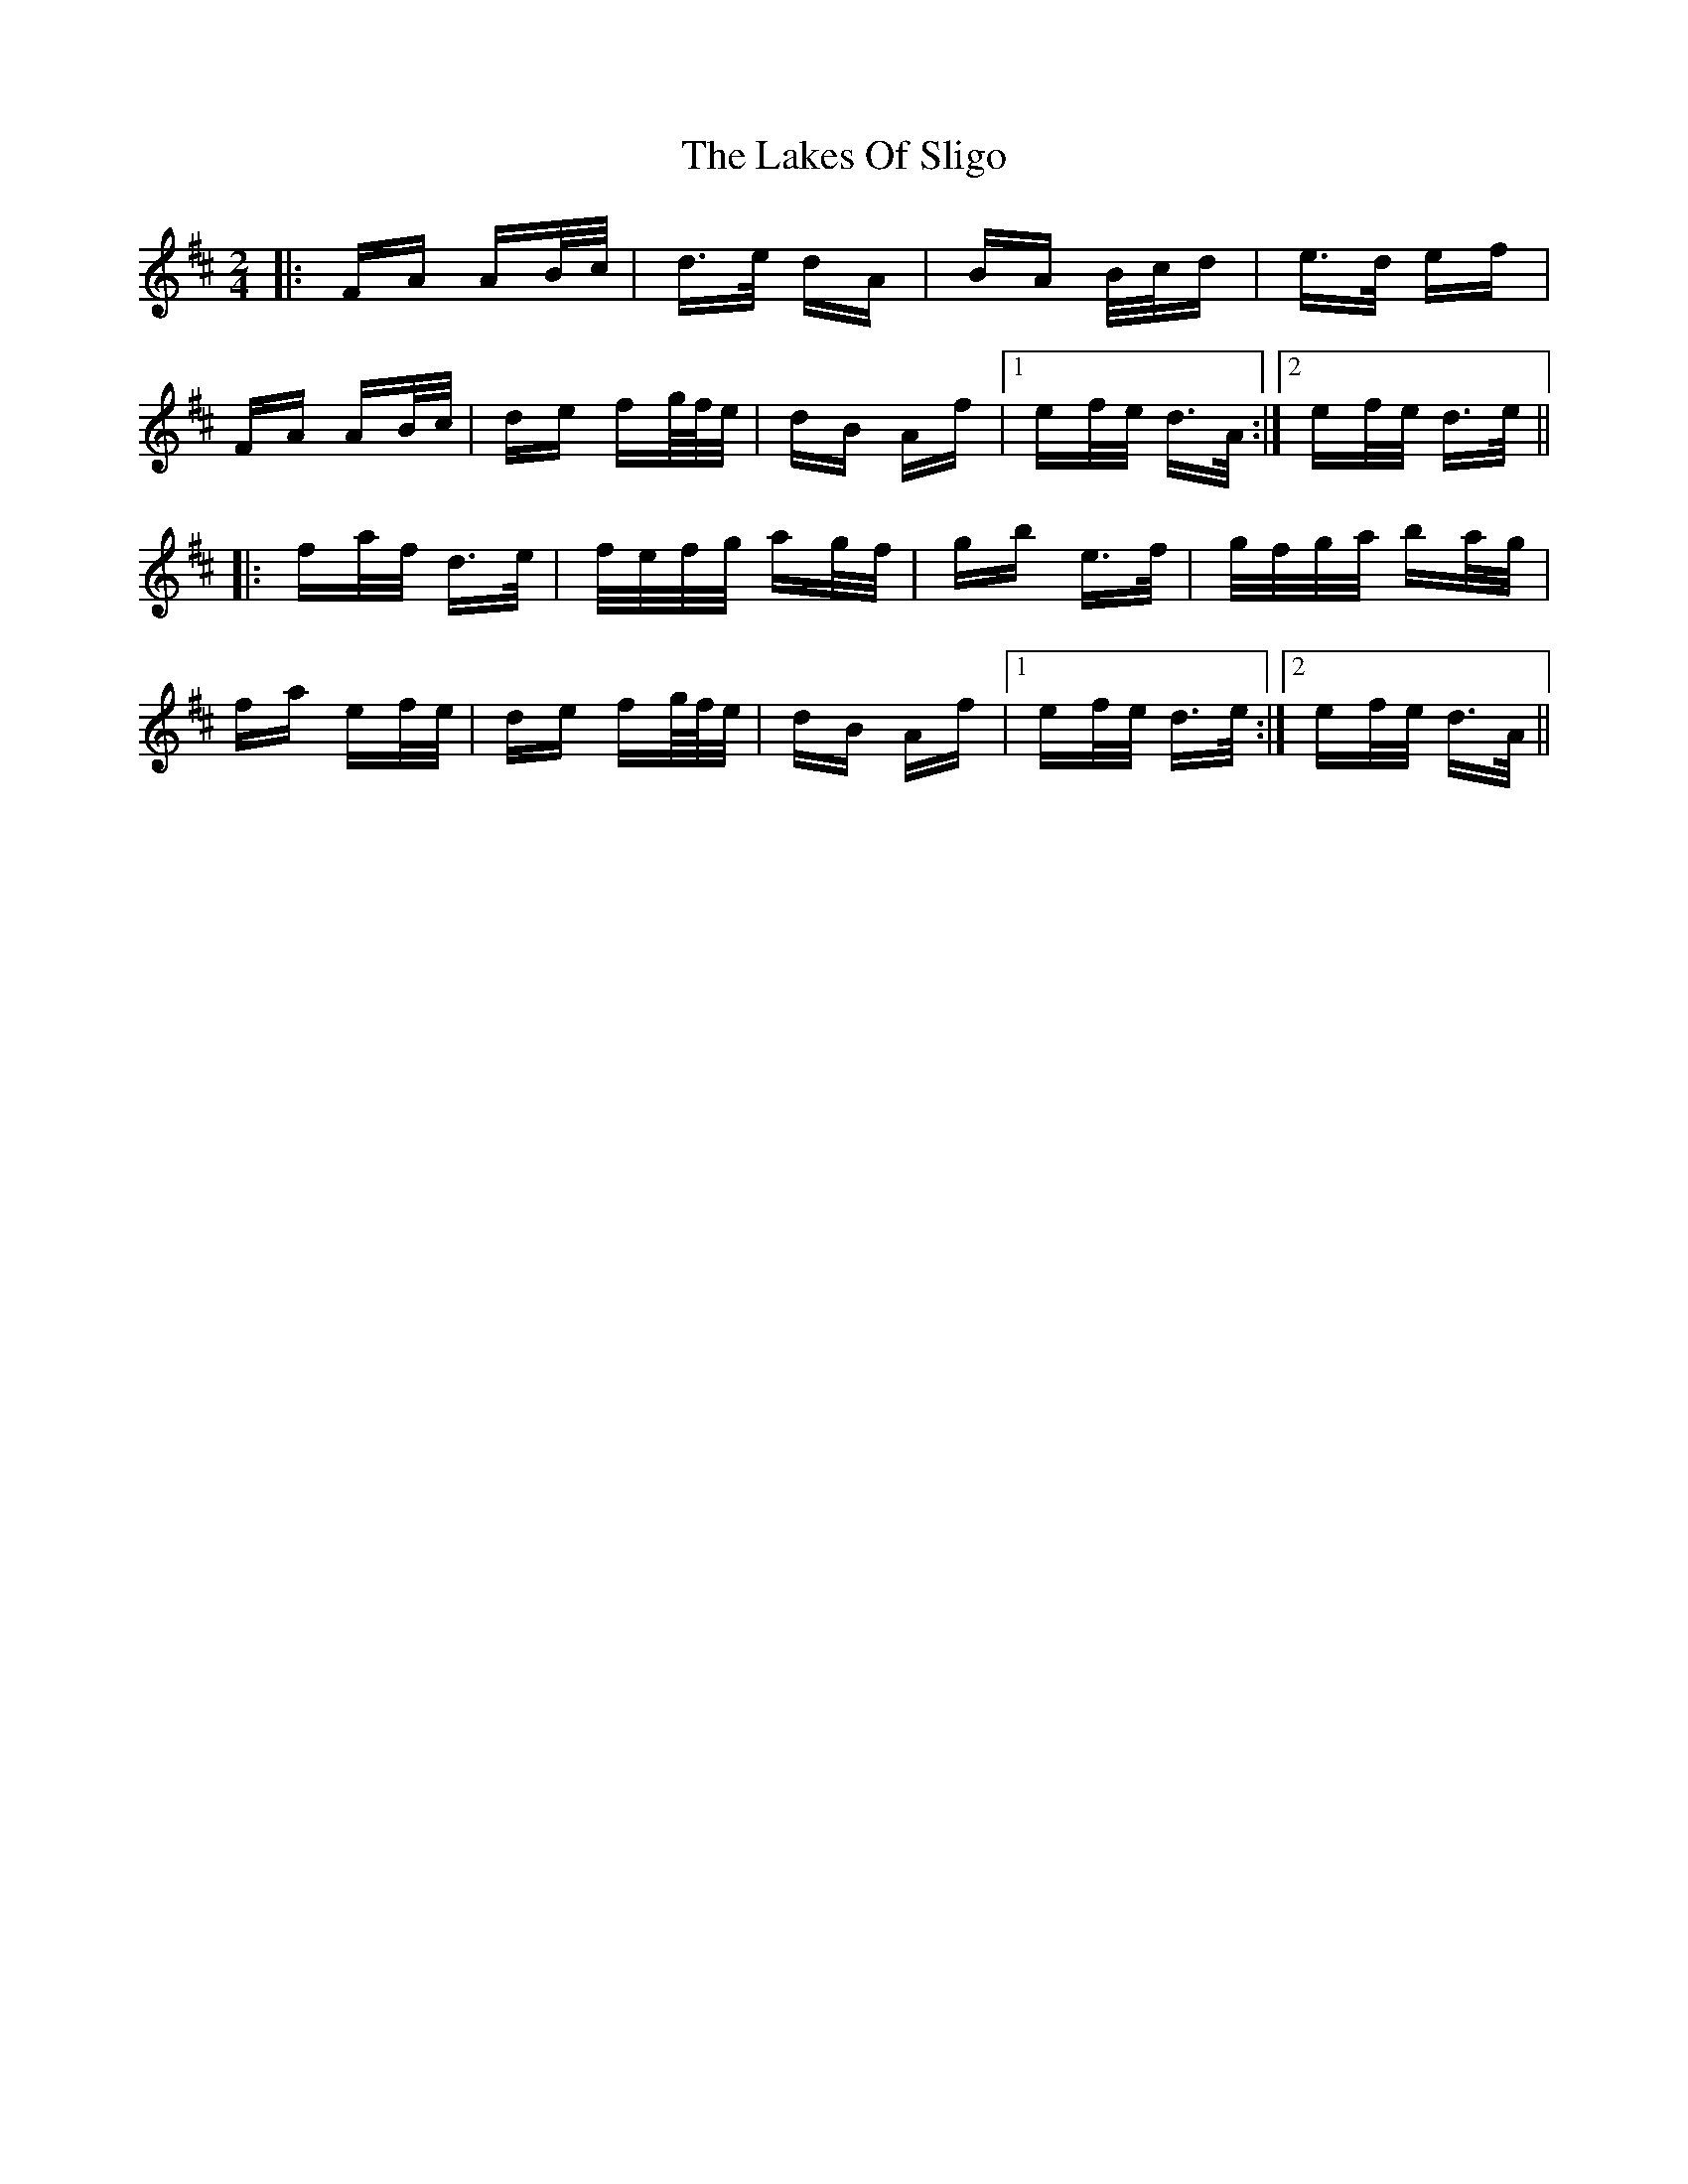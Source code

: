 X: 22684
T: Lakes Of Sligo, The
R: polka
M: 2/4
K: Dmajor
|:FA AB/c/|d>e dA|BA B/c/d|e>d ef|
FA AB/c/|de fg//f//e/|dB Af|1 ef/e/ d>A:|2 ef/e/ d>e||
|:fa/f/ d>e|f/e/f/g/ ag/f/|gb e>f|g/f/g/a/ ba/g/|
fa ef/e/|de fg//f//e/|dB Af|1 ef/e/ d>e:|2 ef/e/ d>A||

